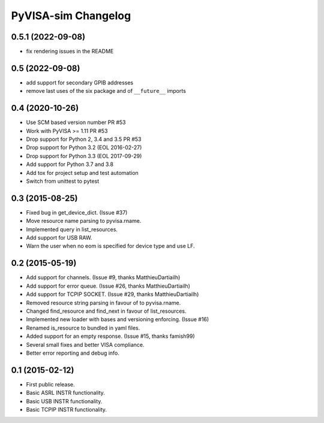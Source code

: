 PyVISA-sim Changelog
====================

0.5.1 (2022-09-08)
------------------

- fix rendering issues in the README

0.5 (2022-09-08)
----------------

- add support for secondary GPIB addresses
- remove last uses of the six package and of ``__future__`` imports

0.4 (2020-10-26)
----------------

- Use SCM based version number PR #53
- Work with PyVISA >= 1.11 PR #53
- Drop support for Python 2, 3.4 and 3.5 PR #53
- Drop support for Python 3.2 (EOL 2016-02-27)
- Drop support for Python 3.3 (EOL 2017-09-29)
- Add support for Python 3.7 and 3.8
- Add tox for project setup and test automation
- Switch from unittest to pytest

.. _03-2015-08-25:

0.3 (2015-08-25)
----------------

-  Fixed bug in get_device_dict. (Issue #37)
-  Move resource name parsing to pyvisa.rname.
-  Implemented query in list_resources.
-  Add support for USB RAW.
-  Warn the user when no eom is specified for device type and use LF.

.. _02-2015-05-19:

0.2 (2015-05-19)
----------------

-  Add support for channels. (Issue #9, thanks MatthieuDartiailh)
-  Add support for error queue. (Issue #26, thanks MatthieuDartiailh)
-  Add support for TCPIP SOCKET. (Issue #29, thanks MatthieuDartiailh)
-  Removed resource string parsing in favour of to pyvisa.rname.
-  Changed find_resource and find_next in favour of list_resources.
-  Implemented new loader with bases and versioning enforcing. (Issue
   #16)
-  Renamed is_resource to bundled in yaml files.
-  Added support for an empty response. (Issue #15, thanks famish99)
-  Several small fixes and better VISA compliance.
-  Better error reporting and debug info.

.. _01-2015-02-12:

0.1 (2015-02-12)
----------------

-  First public release.
-  Basic ASRL INSTR functionality.
-  Basic USB INSTR functionality.
-  Basic TCPIP INSTR functionality.